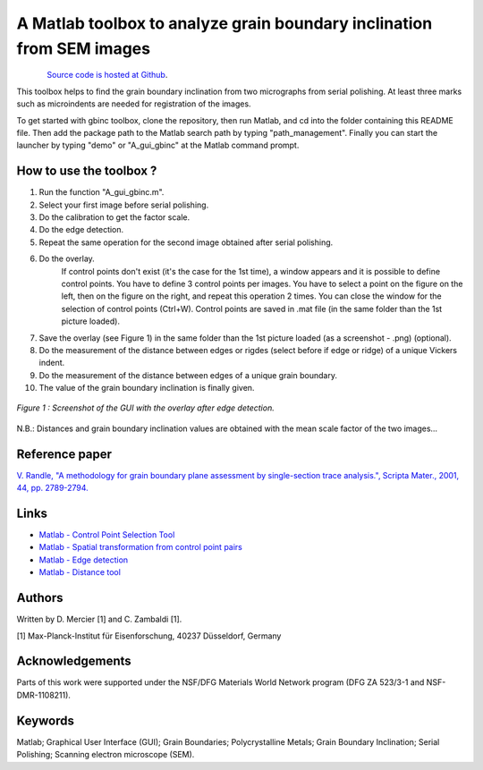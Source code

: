 ﻿A Matlab toolbox to analyze grain boundary inclination from SEM images
======================================================================

.. figure:: ./_pictures/download.png
   :scale: 20 %
   :align: left
   :target: https://github.com/stabix/stabix
   
`Source code is hosted at Github <https://github.com/stabix/stabix/gui_gbinc>`_.

This toolbox helps to find the grain boundary inclination from two micrographs from serial polishing.
At least three marks such as microindents are needed for registration of the images. 

To get started with gbinc toolbox, clone the repository, then run Matlab, and cd into the folder containing this README file. Then add the package path to the Matlab search path by typing "path_management".
Finally you can start the launcher by typing "demo" or "A_gui_gbinc" at the Matlab command prompt.

How to use the toolbox ?
------------------------
1) Run the function "A_gui_gbinc.m".
2) Select your first image before serial polishing.
3) Do the calibration to get the factor scale.
4) Do the edge detection.
5) Repeat the same operation for the second image obtained after serial polishing.
6) Do the overlay.
    If control points don't exist (it's the case for the 1st time), a window appears 
    and it is possible to define control points. You have to define 3 control points per images.
    You have to select a point on the figure on the left, then on the figure on the right, and repeat this operation 2 times.
    You can close the window for the selection of control points (Ctrl+W).
    Control points are saved in .mat file (in the same folder than the 1st picture loaded).
7) Save the overlay (see Figure 1) in the same folder than the 1st picture loaded (as a screenshot - .png) (optional).
8) Do the measurement of the distance between edges or rigdes (select before if edge or ridge) of a unique Vickers indent.
9) Do the measurement of the distance between edges of a unique grain boundary.
10) The value of the grain boundary inclination is finally given.

.. figure:: ./_pictures/GUIs/gui_gb_inc.png
   :scale: 50 %
   :align: center
   
   *Figure 1 : Screenshot of the GUI with the overlay after edge detection.*

N.B.: Distances and grain boundary inclination values are obtained with the mean scale factor of the two images...

Reference paper
---------------
`V. Randle, "A methodology for grain boundary plane assessment by single-section trace analysis.", Scripta Mater., 2001, 44, pp. 2789-2794. <http://dx.doi.org/10.1016/S1359-6462(01)00975-7>`_ 

Links
-----
- `Matlab - Control Point Selection Tool <http://www.mathworks.fr/help/images/ref/cpselect.html>`_
- `Matlab - Spatial transformation from control point pairs <http://www.mathworks.fr/help/images/ref/cp2tform.html>`_
- `Matlab - Edge detection <http://www.mathworks.fr/help/images/ref/edge.html>`_
- `Matlab - Distance tool <http://www.mathworks.fr/help/images/ref/imdistline.html>`_

Authors
-------
Written by D. Mercier [1] and C. Zambaldi [1].

[1] Max-Planck-Institut für Eisenforschung, 40237 Düsseldorf, Germany

Acknowledgements
-----------------
Parts of this work were supported under the NSF/DFG Materials World Network program (DFG ZA 523/3-1 and NSF-DMR-1108211).

Keywords
--------
Matlab; Graphical User Interface (GUI); Grain Boundaries; Polycrystalline Metals; Grain Boundary Inclination; Serial Polishing;
Scanning electron microscope (SEM).